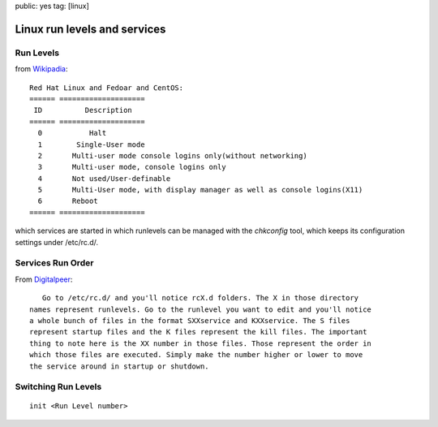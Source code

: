 public: yes
tag: [linux]

==================================
Linux run levels and services 
==================================


Run Levels
============

from `Wikipadia <http://en.wikipedia.org/wiki/Runlevel>`_::

        Red Hat Linux and Fedoar and CentOS:
	====== ====================
	 ID          Description
	====== ====================
	  0           Halt
	  1        Single-User mode
	  2       Multi-user mode console logins only(without networking)
	  3       Multi-user mode, console logins only
	  4       Not used/User-definable
	  5       Multi-User mode, with display manager as well as console logins(X11)
	  6       Reboot
	====== ====================

which services are started in which runlevels can be managed with the *chkconfig* tool, which keeps its configuration settings under /etc/rc.d/.


Services Run Order
=====================

From `Digitalpeer <http://www.digitalpeer.com/id/changelinux>`_::

      Go to /etc/rc.d/ and you'll notice rcX.d folders. The X in those directory 
   names represent runlevels. Go to the runlevel you want to edit and you'll notice
   a whole bunch of files in the format SXXservice and KXXservice. The S files 
   represent startup files and the K files represent the kill files. The important
   thing to note here is the XX number in those files. Those represent the order in
   which those files are executed. Simply make the number higher or lower to move
   the service around in startup or shutdown.


 
Switching Run Levels
=====================
  
::

  init <Run Level number>


